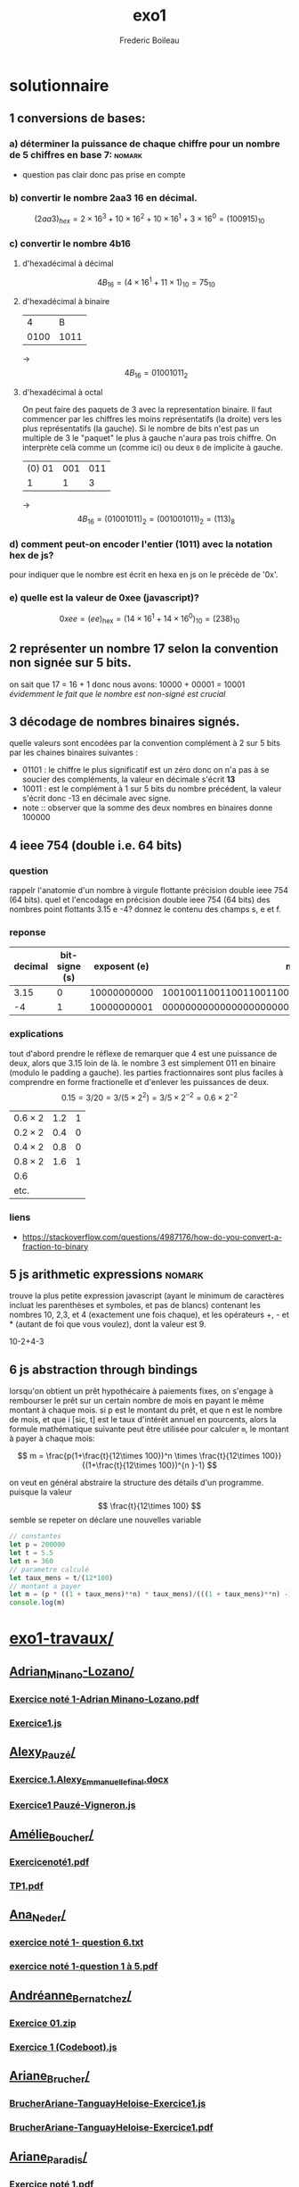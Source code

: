 #+TITLE: exo1
#+AUTHOR: Frederic Boileau
#+email:frederic.boileau@protonmail.com
#+html_head: <link rel="stylesheet" type="text/css" href="https://gongzhitaao.org/orgcss/org.css"/>
#+startup:  inlineimages lognoteclock-out hideblocks
#+todo: fixme(r) todo(t) inprog(p) wait(w) | done(d)
* solutionnaire
** 1 conversions de bases:
*** a) déterminer la puissance de chaque chiffre pour un nombre de 5 chiffres en base 7: :nomark:
- question pas clair donc pas prise en compte
*** b) convertir le nombre 2aa3 16 en décimal.

$$ (2aa3)_{hex} = 2 \times 16^3 + 10\times 16^2 + 10\times 16^1 + 3\times 16^0
 = (100915)_{10} $$

*** c) convertir le nombre 4b16

**** d'hexadécimal à décimal

$$ 4B_{16} = (4\times 16^1 + 11\times 1)_{10} = 75_{10} $$

**** d'hexadécimal à binaire

|    4 |    B |
| 0100 | 1011 |
-> $$ 4B_{16} = 01001011_{2} $$

**** d'hexadécimal à octal

On peut faire des paquets de 3 avec la representation binaire. Il faut commencer
par les chiffres les moins représentatifs (la droite) vers les plus
représentatifs (la gauche). Si le nombre de bits n'est pas un multiple de 3
le "paquet" le plus à gauche n'aura pas trois chiffre. On interprète celà
comme un (comme ici) ou deux =0= de implicite à gauche.

| (0) 01 | 001 | 011 |
|      1 |   1 |   3 |
-> $$4B_{16} = (01001011)_{2} = (0 01001011)_{2} = (113)_{8} $$


*** d) comment peut-on encoder l'entier (1011) avec la notation hex de js?
pour indiquer que le nombre est écrit en hexa en js on le précède de '0x'.
*** e) quelle est la valeur de 0xee (javascript)?

$$ 0xee = (ee)_{\mathrm{hex}} = (14\times 16^1 + 14\times 16^0)_{10} = (238)_{10} $$

** 2 représenter un nombre 17 selon la convention non signée sur 5 bits.
on sait que 17 = 16 + 1 donc nous avons: 10000 + 00001 = 10001
/évidemment le fait que le nombre est non-signé est crucial/

** 3 décodage de nombres binaires signés.
quelle valeurs sont encodées par la convention complément à 2 sur 5 bits par les chaines
binaires suivantes :
 - 01101 : le chiffre le plus significatif est un zéro donc on n'a pas à se
   soucier des compléments, la valeur en décimale s'écrit *13*
 - 10011 : est le complément à 1 sur 5 bits du nombre précédent,
   la  valeur s'écrit donc -13 en décimale avec signe.
 - note  :: observer que la somme des deux nombres en binaires donne 100000

** 4 ieee 754 (double i.e. 64 bits)
*** question
rappelr l'anatomie d'un nombre à virgule flottante précision double ieee 754 (64 bits).
quel et l'encodage en précision double ieee 754 (64 bits) des nombres point flottants
3.15 e -4? donnez le contenu des champs s, e et f.
*** reponse

#+name: conversion table
|---------+---------------+--------------+------------------------------------------------------|
| decimal | bit-signe (s) | exposent (e) |                                         mantisse (f) |
|---------+---------------+--------------+------------------------------------------------------|
|    3.15 |             0 |  10000000000 | 1001001100110011001100110011001100110011001100110011 |
|      -4 |             1 |  10000000001 | 0000000000000000000000000000000000000000000000000000 |

*** explications
tout d'abord prendre le réflexe de remarquer que 4 est une puissance de deux,
alors que 3.15 loin de là. le nombre 3 est simplement 011 en binaire
(modulo le padding a gauche). les parties fractionnaires sont plus faciles
à comprendre en forme fractionelle et d'enlever les puissances de deux.
$$ 0.15 = 3/20 = 3 /(5 \times 2^{2} ) = 3/5 \times 2^{-2} = 0.6 \times 2^{-2  }$$

#+name: converting fractional part to binary
| $0.6 \times 2$ | 1.2 | 1 |
| $0.2 \times 2$ | 0.4 | 0 |
| $0.4 \times 2$ | 0.8 | 0 |
| $0.8 \times 2$ | 1.6 | 1 |
| 0.6            |     |   |
| etc.           |     |   |
*** liens
- https://stackoverflow.com/questions/4987176/how-do-you-convert-a-fraction-to-binary

** 5 js arithmetic expressions                                      :nomark:
trouve la plus petite expression javascript (ayant le minimum de caractères
incluat les parenthèses et symboles, et pas de blancs) contenant les nombres
10, 2,3, et 4 (exactement une fois chaque), et les opérateurs +, - et * (autant
de foi que vous voulez), dont la valeur est 9.

#+begi_src js
10-2+4-3
#+end_rc

** 6 js abstraction through bindings
lorsqu'on obtient un prêt hypothécaire à paiements fixes, on s'engage à rembourser le prêt
sur un certain nombre de mois en payant le même montant à chaque mois. si p est le
montant du prêt, et que n est le nombre de mois, et que i [sic, t] est le taux d'intérêt
annuel en pourcents, alors la formule mathématique suivante peut être utilisée
pour calculer =m=, le montant à payer à chaque mois:

$$
m = \frac{p(1+\frac{t}{12\times 100})^n \times \frac{t}{12\times 100}}
{(1+\frac{t}{12\times 100})^{n }-1}
$$

on veut en général abstraire la structure des détails d'un programme. puisque
la valeur $$ \frac{t}{12\times 100} $$ semble se repeter on déclare une nouvelles variable

#+begin_src js
// constantes
let p = 200000
let t = 5.5
let n = 360
// parametre calculé
let taux_mens = t/(12*100)
// montant a payer
let m = (p * ((1 + taux_mens)**n) * taux_mens)/(((1 + taux_mens)**n) -1)
console.log(m)
#+end_src

#+results:
: 1135.578002694001


* [[/home/gaston/aux/ift1016b/exo1-travaux/][exo1-travaux/]]
** [[/home/gaston/aux/ift1016b/exo1-travaux/Adrian_Minano-Lozano/][Adrian_Minano-Lozano/]]
*** [[/home/gaston/aux/ift1016b/exo1-travaux/Adrian_Minano-Lozano/Exercice noté 1-Adrian Minano-Lozano.pdf][Exercice noté 1-Adrian Minano-Lozano.pdf]]
*** [[/home/gaston/aux/ift1016b/exo1-travaux/Adrian_Minano-Lozano/Exercice1.js][Exercice1.js]]
** [[/home/gaston/aux/ift1016b/exo1-travaux/Alexy_Pauzé/][Alexy_Pauzé/]]
*** [[/home/gaston/aux/ift1016b/exo1-travaux/Alexy_Pauzé/Exercice.1.Alexy_Emmanuelle_final.docx][Exercice.1.Alexy_Emmanuelle_final.docx]]
*** [[/home/gaston/aux/ift1016b/exo1-travaux/Alexy_Pauzé/Exercice1 Pauzé-Vigneron.js][Exercice1 Pauzé-Vigneron.js]]
** [[/home/gaston/aux/ift1016b/exo1-travaux/Amélie_Boucher/][Amélie_Boucher/]]
*** [[/home/gaston/aux/ift1016b/exo1-travaux/Amélie_Boucher/Exercicenoté1.pdf][Exercicenoté1.pdf]]
*** [[/home/gaston/aux/ift1016b/exo1-travaux/Amélie_Boucher/TP1.pdf][TP1.pdf]]
** [[/home/gaston/aux/ift1016b/exo1-travaux/Ana_Neder/][Ana_Neder/]]
*** [[/home/gaston/aux/ift1016b/exo1-travaux/Ana_Neder/exercice noté 1- question 6.txt][exercice noté 1- question 6.txt]]
*** [[/home/gaston/aux/ift1016b/exo1-travaux/Ana_Neder/exercice noté 1-question 1 à 5.pdf][exercice noté 1-question 1 à 5.pdf]]
** [[/home/gaston/aux/ift1016b/exo1-travaux/Andréanne_Bernatchez/][Andréanne_Bernatchez/]]
*** [[/home/gaston/aux/ift1016b/exo1-travaux/Andréanne_Bernatchez/Exercice 01.zip][Exercice 01.zip]]
*** [[/home/gaston/aux/ift1016b/exo1-travaux/Andréanne_Bernatchez/Exercice 1 (Codeboot).js][Exercice 1 (Codeboot).js]]
** [[/home/gaston/aux/ift1016b/exo1-travaux/Ariane_Brucher/][Ariane_Brucher/]]
*** [[/home/gaston/aux/ift1016b/exo1-travaux/Ariane_Brucher/BrucherAriane-TanguayHeloise-Exercice1.js][BrucherAriane-TanguayHeloise-Exercice1.js]]
*** [[/home/gaston/aux/ift1016b/exo1-travaux/Ariane_Brucher/BrucherAriane-TanguayHeloise-Exercice1.pdf][BrucherAriane-TanguayHeloise-Exercice1.pdf]]
** [[/home/gaston/aux/ift1016b/exo1-travaux/Ariane_Paradis/][Ariane_Paradis/]]
*** [[/home/gaston/aux/ift1016b/exo1-travaux/Ariane_Paradis/Exercice noté 1.pdf][Exercice noté 1.pdf]]
*** [[/home/gaston/aux/ift1016b/exo1-travaux/Ariane_Paradis/Paiements mensuels sur prêt][Paiements mensuels sur prêt]]
** [[/home/gaston/aux/ift1016b/exo1-travaux/Arielle_Desnoyers/][Arielle_Desnoyers/]]
*** [[/home/gaston/aux/ift1016b/exo1-travaux/Arielle_Desnoyers/Exercice 6][Exercice 6]]
*** [[/home/gaston/aux/ift1016b/exo1-travaux/Arielle_Desnoyers/PROG TP 1.pdf][PROG TP 1.pdf]]
** [[/home/gaston/aux/ift1016b/exo1-travaux/Bissan_Nassereddine/][Bissan_Nassereddine/]]
*** [[/home/gaston/aux/ift1016b/exo1-travaux/Bissan_Nassereddine/NassereddineBissan-Exercice01.pdf][NassereddineBissan-Exercice01.pdf]]
*** [[/home/gaston/aux/ift1016b/exo1-travaux/Bissan_Nassereddine/Programme 6.pdf][Programme 6.pdf]]
** [[/home/gaston/aux/ift1016b/exo1-travaux/Camille_Bouchard/][Camille_Bouchard/]]
*** [[/home/gaston/aux/ift1016b/exo1-travaux/Camille_Bouchard/Exercice 1.pdf][Exercice 1.pdf]]
*** [[/home/gaston/aux/ift1016b/exo1-travaux/Camille_Bouchard/untitled2.js][untitled2.js]]
** [[/home/gaston/aux/ift1016b/exo1-travaux/Camille_Deneault/][Camille_Deneault/]]
*** [[/home/gaston/aux/ift1016b/exo1-travaux/Camille_Deneault/Camille Deneault et Marc-Antoine Akzam-Ouellette_Exercice 1][Camille Deneault et Marc-Antoine Akzam-Ouellette_Exercice 1]]
** [[/home/gaston/aux/ift1016b/exo1-travaux/Camille_Sylvestre/][Camille_Sylvestre/]]
*** [[/home/gaston/aux/ift1016b/exo1-travaux/Camille_Sylvestre/dev 1 num 6 Camille Sylvestre (2).js][dev 1 num 6 Camille Sylvestre (2).js]]
*** [[/home/gaston/aux/ift1016b/exo1-travaux/Camille_Sylvestre/devoir1 num#-5 Camille Sylvestre.pdf][devoir1 num#-5 Camille Sylvestre.pdf]]
** [[/home/gaston/aux/ift1016b/exo1-travaux/Catherine_Daunais/][Catherine_Daunais/]]
*** [[/home/gaston/aux/ift1016b/exo1-travaux/Catherine_Daunais/Exercice noté 1_Code #6_Daunais_Tanguay.txt][Exercice noté 1_Code #6_Daunais_Tanguay.txt]]
*** [[/home/gaston/aux/ift1016b/exo1-travaux/Catherine_Daunais/Exercice noté 1_Daunais_Tanguay.pdf][Exercice noté 1_Daunais_Tanguay.pdf]]
** [[/home/gaston/aux/ift1016b/exo1-travaux/Charline_Delorme/][Charline_Delorme/]]
*** [[/home/gaston/aux/ift1016b/exo1-travaux/Charline_Delorme/PROG TP 1.pdf][PROG TP 1.pdf]]
*** [[/home/gaston/aux/ift1016b/exo1-travaux/Charline_Delorme/tp 1.js][tp 1.js]]
** [[/home/gaston/aux/ift1016b/exo1-travaux/Charlotte_Roy/][Charlotte_Roy/]]
*** [[/home/gaston/aux/ift1016b/exo1-travaux/Charlotte_Roy/Exercice note 1][Exercice note 1]]
*** [[/home/gaston/aux/ift1016b/exo1-travaux/Charlotte_Roy/Exercice1q6.js][Exercice1q6.js]]
** [[/home/gaston/aux/ift1016b/exo1-travaux/Cléo_St-Martin/][Cléo_St-Martin/]]
*** [[/home/gaston/aux/ift1016b/exo1-travaux/Cléo_St-Martin/Blouin_St-Martin_Exercice1.js][Blouin_St-Martin_Exercice1.js]]
*** [[/home/gaston/aux/ift1016b/exo1-travaux/Cléo_St-Martin/Blouin_St_Martin_Exercie-noté-1.pdf][Blouin_St_Martin_Exercie-noté-1.pdf]]
** [[/home/gaston/aux/ift1016b/exo1-travaux/Coralie_Bibeau/][Coralie_Bibeau/]]
*** [[/home/gaston/aux/ift1016b/exo1-travaux/Coralie_Bibeau/Exercice 1 Coralie et Ariane.js][Exercice 1 Coralie et Ariane.js]]
*** [[/home/gaston/aux/ift1016b/exo1-travaux/Coralie_Bibeau/Exercice 1 Coralie et Ariane.pdf][Exercice 1 Coralie et Ariane.pdf]]
** [[/home/gaston/aux/ift1016b/exo1-travaux/David_Richard/][David_Richard/]]
*** [[/home/gaston/aux/ift1016b/exo1-travaux/David_Richard/exercice 1 prog.pdf][exercice 1 prog.pdf]]
*** [[/home/gaston/aux/ift1016b/exo1-travaux/David_Richard/exercice 1.js][exercice 1.js]]
** [[/home/gaston/aux/ift1016b/exo1-travaux/Eliane_Beauvais/][Eliane_Beauvais/]]
*** [[/home/gaston/aux/ift1016b/exo1-travaux/Eliane_Beauvais/Exercice noté 01 - EB et MG.docx][Exercice noté 01 - EB et MG.docx]]
** [[/home/gaston/aux/ift1016b/exo1-travaux/Gabrielle_Wester/][Gabrielle_Wester/]]
*** [[/home/gaston/aux/ift1016b/exo1-travaux/Gabrielle_Wester/Exercice note 01.txt][Exercice note 01.txt]]
*** [[/home/gaston/aux/ift1016b/exo1-travaux/Gabrielle_Wester/IFT1016 Exercice noté 01 Alexandre Montreuil et Gabrielle Wester.pdf][IFT1016 Exercice noté 01 Alexandre Montreuil et Gabrielle Wester.pdf]]
** [[/home/gaston/aux/ift1016b/exo1-travaux/Ghita_Bardaoui/][Ghita_Bardaoui/]]
*** [[/home/gaston/aux/ift1016b/exo1-travaux/Ghita_Bardaoui/IFT1010 exercice noté- Ghita Bardaoui et Celia Khaldi.pdf][IFT1010 exercice noté- Ghita Bardaoui et Celia Khaldi.pdf]]
*** [[/home/gaston/aux/ift1016b/exo1-travaux/Ghita_Bardaoui/ex-note-num-6-Ghita Bardaoui et Celia Khaldi.js][ex-note-num-6-Ghita Bardaoui et Celia Khaldi.js]]
** [[/home/gaston/aux/ift1016b/exo1-travaux/Guillaume_Labonté-Pelletier/][Guillaume_Labonté-Pelletier/]]
*** [[/home/gaston/aux/ift1016b/exo1-travaux/Guillaume_Labonté-Pelletier/ExerciceNoté01_Question06.js][ExerciceNoté01_Question06.js]]
*** [[/home/gaston/aux/ift1016b/exo1-travaux/Guillaume_Labonté-Pelletier/GuillaumeLabonté-Pelletier_ExerciceNoté01.pdf][GuillaumeLabonté-Pelletier_ExerciceNoté01.pdf]]
** [[/home/gaston/aux/ift1016b/exo1-travaux/Hamza_Zarglayoun/][Hamza_Zarglayoun/]]
*** [[/home/gaston/aux/ift1016b/exo1-travaux/Hamza_Zarglayoun/exercice noté #1 (numéros 1 à 5).pdf][exercice noté #1 (numéros 1 à 5).pdf]]
*** [[/home/gaston/aux/ift1016b/exo1-travaux/Hamza_Zarglayoun/numéro 6.js][numéro 6.js]]
** [[/home/gaston/aux/ift1016b/exo1-travaux/Jade_Ricard/][Jade_Ricard/]]
*** [[/home/gaston/aux/ift1016b/exo1-travaux/Jade_Ricard/Exercice noté 1 Jade Ricard .pdf][Exercice noté 1 Jade Ricard .pdf]]
*** [[/home/gaston/aux/ift1016b/exo1-travaux/Jade_Ricard/Question 6][Question 6]]
** [[/home/gaston/aux/ift1016b/exo1-travaux/Janice_Bessard/][Janice_Bessard/]]
*** [[/home/gaston/aux/ift1016b/exo1-travaux/Janice_Bessard/ExerciceNoté01.js][ExerciceNoté01.js]]
*** [[/home/gaston/aux/ift1016b/exo1-travaux/Janice_Bessard/exerciceNoté1.pdf][exerciceNoté1.pdf]]
** [[/home/gaston/aux/ift1016b/exo1-travaux/Julie_Guertin/][Julie_Guertin/]]
*** [[/home/gaston/aux/ift1016b/exo1-travaux/Julie_Guertin/JGuertin_exercice1.pdf][JGuertin_exercice1.pdf]]
*** [[/home/gaston/aux/ift1016b/exo1-travaux/Julie_Guertin/julie-guertin-exercice1.js][julie-guertin-exercice1.js]]
** [[/home/gaston/aux/ift1016b/exo1-travaux/Justine_Larochelle-Guy/][Justine_Larochelle-Guy/]]
*** [[/home/gaston/aux/ift1016b/exo1-travaux/Justine_Larochelle-Guy/Exercice Noté 01 Justine L-G et Audrey-Anne Tpdf][Exercice Noté 01 Justine L-G et Audrey-Anne Tpdf]]
** TODO [[/home/gaston/aux/ift1016b/exo1-travaux/Kim_Goyette/][Kim_Goyette/]]
*** [[/home/gaston/aux/ift1016b/exo1-travaux/Kim_Goyette/exercice noté1(1)][exercice noté1(1)]]
*** [[/home/gaston/aux/ift1016b/exo1-travaux/Kim_Goyette/exercices1.pdf][exercices1.pdf]]
** TODO [[/home/gaston/aux/ift1016b/exo1-travaux/Laura_Pesenti/][Laura_Pesenti/]]
*** [[/home/gaston/aux/ift1016b/exo1-travaux/Laura_Pesenti/Exercice noté 1 - Laura Pesenti et Maude-Isabelle Ouellet/][Exercice noté 1 - Laura Pesenti et Maude-Isabelle Ouellet/]]
**** [[/home/gaston/aux/ift1016b/exo1-travaux/Laura_Pesenti/Exercice noté 1 - Laura Pesenti et Maude-Isabelle Ouellet/Exercie noté 1 - Laura Pesenti et Maude-Isabelle Ouellet.pdf][Exercie noté 1 - Laura Pesenti et Maude-Isabelle Ouellet.pdf]]
**** [[/home/gaston/aux/ift1016b/exo1-travaux/Laura_Pesenti/Exercice noté 1 - Laura Pesenti et Maude-Isabelle Ouellet/Question 6 - Exercice noté 1.js][Question 6 - Exercice noté 1.js]]
** TODO [[/home/gaston/aux/ift1016b/exo1-travaux/Laura_Trubiano/][Laura_Trubiano/]]
*** [[/home/gaston/aux/ift1016b/exo1-travaux/Laura_Trubiano/Excercice_1.zip][Excercice_1.zip]]
** TODO [[/home/gaston/aux/ift1016b/exo1-travaux/Léa_Blouin Gagnon/][Léa_Blouin Gagnon/]]
*** [[/home/gaston/aux/ift1016b/exo1-travaux/Léa_Blouin Gagnon/#6][#6]]
*** [[/home/gaston/aux/ift1016b/exo1-travaux/Léa_Blouin Gagnon/Archive.zip][Archive.zip]]
** TODO [[/home/gaston/aux/ift1016b/exo1-travaux/Léa_Tremblay/][Léa_Tremblay/]]
*** [[/home/gaston/aux/ift1016b/exo1-travaux/Léa_Tremblay/Exercice 1 noté.pdf][Exercice 1 noté.pdf]]
*** [[/home/gaston/aux/ift1016b/exo1-travaux/Léa_Tremblay/IMG_2818-converti.pdf][IMG_2818-converti.pdf]]
** [[/home/gaston/aux/ift1016b/exo1-travaux/Marc-Antoine_Akzam-Ouellette/][Marc-Antoine_Akzam-Ouellette/]]
*** [[/home/gaston/aux/ift1016b/exo1-travaux/Marc-Antoine_Akzam-Ouellette/excercice noté 1.docx][excercice noté 1.docx]]
** [[/home/gaston/aux/ift1016b/exo1-travaux/Marguerite_Nolin/][Marguerite_Nolin/]]
*** [[/home/gaston/aux/ift1016b/exo1-travaux/Marguerite_Nolin/Marguerite Nolin- Exercice noté 01- Prog.zip][Marguerite Nolin- Exercice noté 01- Prog.zip]]
** [[/home/gaston/aux/ift1016b/exo1-travaux/Marianne_Lemieux/][Marianne_Lemieux/]]
*** [[/home/gaston/aux/ift1016b/exo1-travaux/Marianne_Lemieux/M. Lemieux_M. Tak (1).js][M. Lemieux_M. Tak (1).js]]
*** [[/home/gaston/aux/ift1016b/exo1-travaux/Marianne_Lemieux/M.Lemieux_M.Tak_Exercice_noté_1.docx][M.Lemieux_M.Tak_Exercice_noté_1.docx]]
** [[/home/gaston/aux/ift1016b/exo1-travaux/Marie-Noëlle_Lortie/][Marie-Noëlle_Lortie/]]
*** [[/home/gaston/aux/ift1016b/exo1-travaux/Marie-Noëlle_Lortie/ExNoté 01 en pdf.pdf][ExNoté 01 en pdf.pdf]]
*** [[/home/gaston/aux/ift1016b/exo1-travaux/Marie-Noëlle_Lortie/exnote01.js][exnote01.js]]
** [[/home/gaston/aux/ift1016b/exo1-travaux/Mary-Maxime_Leclair/][Mary-Maxime_Leclair/]]
*** [[/home/gaston/aux/ift1016b/exo1-travaux/Mary-Maxime_Leclair/Exercice6.vf.js][Exercice6.vf.js]]
*** [[/home/gaston/aux/ift1016b/exo1-travaux/Mary-Maxime_Leclair/Travail prog 1.pdf][Travail prog 1.pdf]]
** [[/home/gaston/aux/ift1016b/exo1-travaux/Noémie_Olmand/][Noémie_Olmand/]]
*** [[/home/gaston/aux/ift1016b/exo1-travaux/Noémie_Olmand/Exercice #1 Q (1).6][Exercice #1 Q (1).6]]
*** [[/home/gaston/aux/ift1016b/exo1-travaux/Noémie_Olmand/Exercices-noté 1.pdf][Exercices-noté 1.pdf]]
** [[/home/gaston/aux/ift1016b/exo1-travaux/Paulina_Jaramillo Salazar/][Paulina_Jaramillo Salazar/]]
*** [[/home/gaston/aux/ift1016b/exo1-travaux/Paulina_Jaramillo Salazar/IMG_20190924_150953-converted.pdf][IMG_20190924_150953-converted.pdf]]
*** [[/home/gaston/aux/ift1016b/exo1-travaux/Paulina_Jaramillo Salazar/paulina.jaramillo.Q#6.exercice1.pdf][paulina.jaramillo.Q#6.exercice1.pdf]]
** [[/home/gaston/aux/ift1016b/exo1-travaux/Roua_Nour Briedj/][Roua_Nour Briedj/]]
*** [[/home/gaston/aux/ift1016b/exo1-travaux/Roua_Nour Briedj/remise exercice 1 /][remise exercice 1 /]]
**** [[/home/gaston/aux/ift1016b/exo1-travaux/Roua_Nour Briedj/remise exercice 1 /exercice-noté-1-programme.pdf][exercice-noté-1-programme.pdf]]
**** [[/home/gaston/aux/ift1016b/exo1-travaux/Roua_Nour Briedj/remise exercice 1 /exercice-noté-1.pdf][exercice-noté-1.pdf]]
** [[/home/gaston/aux/ift1016b/exo1-travaux/Sandrine_Rochon/][Sandrine_Rochon/]]
*** [[/home/gaston/aux/ift1016b/exo1-travaux/Sandrine_Rochon/Exercice noté 1 #1-5.pdf][Exercice noté 1 #1-5.pdf]]
*** [[/home/gaston/aux/ift1016b/exo1-travaux/Sandrine_Rochon/Exercice noté 1 #6.js][Exercice noté 1 #6.js]]
** [[/home/gaston/aux/ift1016b/exo1-travaux/Sophie_Detroio/][Sophie_Detroio/]]
*** [[/home/gaston/aux/ift1016b/exo1-travaux/Sophie_Detroio/Sophie.Detroio.IFT1016B.Exercice#1.zip][Sophie.Detroio.IFT1016B.Exercice#1.zip]]
** [[/home/gaston/aux/ift1016b/exo1-travaux/Valérie_Panaite/][Valérie_Panaite/]]
*** [[/home/gaston/aux/ift1016b/exo1-travaux/Valérie_Panaite/exercice noté 1-numéro 6.txt][exercice noté 1-numéro 6.txt]]
*** [[/home/gaston/aux/ift1016b/exo1-travaux/Valérie_Panaite/exercice noté-#1-5.pdf][exercice noté-#1-5.pdf]]
** [[/home/gaston/aux/ift1016b/exo1-travaux/Xavier_Michaud/][Xavier_Michaud/]]
*** [[/home/gaston/aux/ift1016b/exo1-travaux/Xavier_Michaud/Question 1 à 5.pdf][Question 1 à 5.pdf]]
*** [[/home/gaston/aux/ift1016b/exo1-travaux/Xavier_Michaud/Question 6.js][Question 6.js]]
** [[/home/gaston/aux/ift1016b/exo1-travaux/Élodie_Petit/][Élodie_Petit/]]
*** [[/home/gaston/aux/ift1016b/exo1-travaux/Élodie_Petit/Exercice noté 1 CodeBoot.pdf][Exercice noté 1 CodeBoot.pdf]]
*** [[/home/gaston/aux/ift1016b/exo1-travaux/Élodie_Petit/Exercice noté 1.pdf][Exercice noté 1.pdf]]


* correction

** fixme chirele abenaim
*** [[/home/sole/udem/aux/aux-if1016/travaux/Chirèle Abenhaim_13929948/Exercices 1-5.docx][Exercices 1-5.docx]]
*** [[/home/sole/udem/aux/aux-if1016/travaux/Chirèle Abenhaim_13929948/Programme de lexercice 6][Programme de lexercice 6]]
** fixme camille deaneault & marc-antoine akzam-ouellette
*** [[/home/sole/udem/aux/aux-if1016/travaux/Camille Deneault_13929936/Camille Deneault et Marc-Antoine Akzam-Ouellette_Exercice 1][Camille Deneault et Marc-Antoine Akzam-Ouellette_Exercice 1]]


** done Marguerite_Nolin                                                :ok:
*** [[/home/gaston/aux/ift1016b/exo1-travaux/Marguerite_Nolin/Marguerite Nolin- Exercice noté 01- Prog.zip][Marguerite Nolin- Exercice noté 01- Prog.zip]]
** done never tourigny Élodie_Petit                                     :ok:
*** [[/home/gaston/aux/ift1016b/exo1-travaux/Élodie_Petit/Exercice noté 1 CodeBoot.pdf][Exercice noté 1 CodeBoot.pdf]]

** done megan giguere bliane beauvais                                   :ok:
*** [[/home/sole/udem/aux/aux-if1016/travaux/Eliane Beauvais_13929937/Exercice noté 01 - EB et MG.docx][Exercice noté 01 - EB et MG.docx]]
** done camille deneault & Marc-Antoine_Akzam-Ouellette                 :ok:
*** [[/home/gaston/aux/ift1016b/exo1-travaux/Marc-Antoine_Akzam-Ouellette/excercice noté 1.docx][excercice noté 1.docx]]
** done yuri anne prevost & Laura_Trubiano                              :ok:
*** [[/home/gaston/aux/ift1016b/exo1-travaux/Laura_Trubiano/Excercice_1.zip][Excercice_1.zip]]
** done genevieve martin & Léa_Blouin Gagnon                            :ok:
mais common
*** [[/home/gaston/aux/ift1016b/exo1-travaux/Léa_Blouin Gagnon/#6][#6]]
*** [[/home/gaston/aux/ift1016b/exo1-travaux/Léa_Blouin Gagnon/Archive.zip][Archive.zip]]
** done [[/home/gaston/aux/ift1016b/exo1-travaux/Sophie_Detroio/][Sophie_Detroio/]]                                                 :ok:
file:~/aux/ift1016b/exo1-travaux/Sophie_Detroio/sophiedetroioexo1.pdf
*** [[/home/gaston/aux/ift1016b/exo1-travaux/Sophie_Detroio/Sophie.Detroio.IFT1016B.Exercice#1.zip][Sophie.Detroio.IFT1016B.Exercice#1.zip]]
** done laurence boi? & marie-noëlle lortie                             :ok:
mais comon
*** [[/home/gaston/aux/ift1016b/exo1-travaux/Marie-Noëlle_Lortie/ExNoté 01 en pdf.pdf][ExNoté 01 en pdf.pdf]]
*** [[/home/gaston/aux/ift1016b/exo1-travaux/Marie-Noëlle_Lortie/exnote01.js][exnote01.js]]
** done laurie charet & mary-maxime leclair                             :ok:
*** [[/home/gaston/aux/ift1016b/exo1-travaux/Mary-Maxime_Leclair/Exercice6.vf.js][Exercice6.vf.js]]
*** [[/home/gaston/aux/ift1016b/exo1-travaux/Mary-Maxime_Leclair/Travail prog 1.pdf][Travail prog 1.pdf]]
** done noemie nolmand                                                  :ok:
*** [[/home/gaston/aux/ift1016b/exo1-travaux/Noémie_Olmand/Exercice #1 Q (1).6][Exercice #1 Q (1).6]]
*** [[/home/gaston/aux/ift1016b/exo1-travaux/Noémie_Olmand/Exercices-noté 1.pdf][Exercices-noté 1.pdf]]
** done paulina jaramillo                                               :ok:
*** [[/home/gaston/aux/ift1016b/exo1-travaux/Paulina_Jaramillo Salazar/IMG_20190924_150953-converted.pdf][IMG_20190924_150953-converted.pdf]]
*** [[/home/gaston/aux/ift1016b/exo1-travaux/Paulina_Jaramillo Salazar/paulina.jaramillo.Q#6.exercice1.pdf][paulina.jaramillo.Q#6.exercice1.pdf]]
** done justine larochelle-guy & audrey-anne turcotte                   :ok:
CLOSED: [2019-10-23 Wed 05:48]
*** [[/home/sole/udem/aux/aux-if1016/travaux/Justine Larochelle-Guy_13929914/Exercice Noté 01 Justine L-G et Audrey-Anne Tpdf][Exercice Noté 01 Justine L-G et Audrey-Anne Tpdf]]
** done xavier michaud                                                  :ok:
*** [[/home/gaston/aux/ift1016b/exo1-travaux/Xavier_Michaud/Question 1 à 5.pdf][Question 1 à 5.pdf]]
*** [[/home/gaston/aux/ift1016b/exo1-travaux/Xavier_Michaud/Question 6.js][Question 6.js]]

** done lea tremblay                                                    :ok:
*** [[/home/gaston/aux/ift1016b/exo1-travaux/Léa_Tremblay/Exercice 1 noté.pdf][Exercice 1 noté.pdf]]
*** [[/home/gaston/aux/ift1016b/exo1-travaux/Léa_Tremblay/IMG_2818-converti.pdf][IMG_2818-converti.pdf]]

** done jade ricard
CLOSED: [2019-10-23 Wed 05:43]
*** [[/home/sole/udem/aux/aux-if1016/travaux/Jade Ricard_13929957/Exercice noté 1 Jade Ricard .pdf][Exercice noté 1 Jade Ricard .pdf]]
*** [[/home/sole/udem/aux/aux-if1016/travaux/Jade Ricard_13929957/Question 6][Question 6]]
** done hamza zarglayoun & sylvie tran                                  :ok:
CLOSED: [2019-10-23 Wed 05:42]
*** [[/home/sole/udem/aux/aux-if1016/travaux/Hamza Zarglayoun_13929926/exercice noté #1 (numéros 1 à 5).pdf][exercice noté #1 (numéros 1 à 5).pdf]]
*** [[/home/sole/udem/aux/aux-if1016/travaux/Hamza Zarglayoun_13929926/numéro 6.js][numéro 6.js]]
** done julie guertin                                                   :ok:
CLOSED: [2019-10-23 Wed 05:45]
*** [[/home/sole/udem/aux/aux-if1016/travaux/Julie Guertin_13929940/JGuertin_exercice1.pdf][JGuertin_exercice1.pdf]]
*** [[/home/sole/udem/aux/aux-if1016/travaux/Julie Guertin_13929940/julie-guertin-exercice1.js][julie-guertin-exercice1.js]]
** done guillaume labonte-pelletier                                     :ok:
CLOSED: [2019-10-23 Wed 05:41]
*** [[/home/sole/udem/aux/aux-if1016/travaux/Guillaume Labonté-Pelletier_13929959/ExerciceNoté01_Question06.js][ExerciceNoté01_Question06.js]]
*** [[/home/sole/udem/aux/aux-if1016/travaux/Guillaume Labonté-Pelletier_13929959/GuillaumeLabonté-Pelletier_ExerciceNoté01.pdf][GuillaumeLabonté-Pelletier_ExerciceNoté01.pdf]]
** done ghita bardaoui & celia khaldi                                   :ok:
CLOSED: [2019-10-23 Wed 05:40]
*** [[/home/sole/udem/aux/aux-if1016/travaux/Ghita Bardaoui_13929960/IFT1010 exercice noté- Ghita Bardaoui et Celia Khaldi.pdf][IFT1010 exercice noté- Ghita Bardaoui et Celia Khaldi.pdf]]
*** [[/home/sole/udem/aux/aux-if1016/travaux/Ghita Bardaoui_13929960/ex-note-num-6-Ghita Bardaoui et Celia Khaldi.js][ex-note-num-6-Ghita Bardaoui et Celia Khaldi.js]]
** done gabrielle wester & alexandre montreuil                          :ok:
CLOSED: [2019-10-23 Wed 05:35]
*** [[/home/sole/udem/aux/aux-if1016/travaux/Gabrielle Wester_13929910/Exercice note 01.txt][Exercice note 01.txt]]
*** [[/home/sole/udem/aux/aux-if1016/travaux/Gabrielle Wester_13929910/IFT1016 Exercice noté 01 Alexandre Montreuil et Gabrielle Wester.pdf][IFT1016 Exercice noté 01 Alexandre Montreuil et Gabrielle Wester.pdf]]
** done david richard & jonathan dion                                   :ok:
CLOSED: [2019-10-23 Wed 05:32]
*** [[/home/sole/udem/aux/aux-if1016/travaux/David Richard_13929908/exercice 1 prog.pdf][exercice 1 prog.pdf]]
*** [[/home/sole/udem/aux/aux-if1016/travaux/David Richard_13929908/exercice 1.js][exercice 1.js]]
** done cleo st-martin & marie-jeanne blouin                            :ok:
CLOSED: [2019-10-23 Wed 05:28]
*** [[/home/sole/udem/aux/aux-if1016/travaux/Cléo St-Martin_13929950/Blouin_St-Martin_Exercice1.js][Blouin_St-Martin_Exercice1.js]]
*** [[/home/sole/udem/aux/aux-if1016/travaux/Cléo St-Martin_13929950/Blouin_St_Martin_Exercie-noté-1.pdf][Blouin_St_Martin_Exercie-noté-1.pdf]]
** done charlotte roy & maude turgeon-ares                              :ok:
CLOSED: [2019-10-23 Wed 05:27]
*** [[/home/sole/udem/aux/aux-if1016/travaux/Charlotte Roy_13929903/Exercice note 1][Exercice note 1]]
*** [[/home/sole/udem/aux/aux-if1016/travaux/Charlotte Roy_13929903/Exercice1q6.js][Exercice1q6.js]]
** done charline desromes & arielles desnoyers                          :ok:
CLOSED: [2019-10-23 Wed 05:26]
*** [[/home/sole/udem/aux/aux-if1016/travaux/Charline Delorme_13929929/PROG TP 1.pdf][PROG TP 1.pdf]]
*** [[/home/sole/udem/aux/aux-if1016/travaux/Charline Delorme_13929929/tp 1.js][tp 1.js]]
** done camille bouchard                                                :ok:
CLOSED: [2019-10-23 Wed 05:11]
*** [[/home/sole/udem/aux/aux-if1016/travaux/Camille Bouchard_13929923/Exercice 1.pdf][Exercice 1.pdf]]
*** [[/home/sole/udem/aux/aux-if1016/travaux/Camille Bouchard_13929923/untitled2.js][untitled2.js]]
** done amanda tanguay & catherine daunais                              :ok:
CLOSED: [2019-10-23 Wed 05:25]
*** [[/home/sole/udem/aux/aux-if1016/travaux/Catherine Daunais_13929955/Exercice noté 1_Code #6_Daunais_Tanguay.txt][Exercice noté 1_Code #6_Daunais_Tanguay.txt]]
*** [[/home/sole/udem/aux/aux-if1016/travaux/Catherine Daunais_13929955/Exercice noté 1_Daunais_Tanguay.pdf][Exercice noté 1_Daunais_Tanguay.pdf]]
** done nassereddine bissan
CLOSED: [2019-10-22 Tue 21:53]
*** fichiers
**** [[/home/sole/udem/aux/aux-if1016/travaux/Bissan Nassereddine_13929920/NassereddineBissan-Exercice01.pdf][NassereddineBissan-Exercice01.pdf]]
**** [[/home/sole/udem/aux/aux-if1016/travaux/Bissan Nassereddine_13929920/Programme 6.pdf][Programme 6.pdf]]

** done ariane paradis
CLOSED: [2019-10-22 Tue 21:46]

*** fichiers
**** [[/home/sole/udem/aux/aux-if1016/travaux/Ariane Paradis_13929946/Exercice noté 1.pdf][Exercice noté 1.pdf]]
**** [[/home/sole/udem/aux/aux-if1016/travaux/Ariane Paradis_13929946/Paiements mensuels sur prêt][Paiements mensuels sur prêt]]
** done adrian minano-lozano
CLOSED: [2019-10-22 Tue 21:30]
*** resume
#+name: tp1:adrian_minano_lozano_13929938
| 1a | 1b | 1c | 1d | 1e | 2 | 3 | 4 | 5 | 6 | total |
|----+----+----+----+----+---+---+---+---+---+-------|
|  0 |  0 |  0 |  0 |  0 | 0 | 0 | 0 | 0 | 0 |     0 |

*** commentaires
- met des parenthèses autour des nombres avant de specifier la base stp, j'ai
  du plisser les yeux pour comprendre :
  [[file:./images/screenshot-01.png]]
*** code
#+begin_src js
var p=200000;
var t=5.5;
var n=360;
var a=t/(12*100);
var b=1+a;
var c=math.pow(b,n);
var m=(p*c*a)/(c-1);
print (m);
#+end_src

sans soucis mais pour les programmes plus long stp essaie de mettre des noms de
variables plus descriptifs quand tu vas en avoir plus :) (pour 5 lignes des
lettres au hasard ca va, )
*** fichiers
- [[/home/sole/udem/aux/aux-if1016/travaux/adrian\ minano-lozano_13929938/exercice\ noté 1-adrian\ minano-lozano.pdf][exercice noté 1-adrian minano-lozano.pdf]]
- [[/home/sole/udem/aux/aux-if1016/travaux/adrian minano-lozano_13929938/exercice1.js][exercice1.js]]
** done ariane brucher & heloise tanguay
CLOSED: [2019-10-22 Tue 21:44]
*** resume
#+name: tp1:
| 1a | 1b | 1c | 1d | 1e | 2 | 3 | 4 | 5 | 6 | total |
|----+----+----+----+----+---+---+---+---+---+-------|
|  0 |  0 |  0 |  0 |  0 | 0 | 0 | 0 | 0 | 0 |     0 |

*** fichiers
**** [[/home/sole/udem/aux/aux-if1016/travaux/Ariane Brucher_13929972/BrucherAriane-TanguayHeloise-Exercice1.js][BrucherAriane-TanguayHeloise-Exercice1.js]]
**** [[/home/sole/udem/aux/aux-if1016/travaux/Ariane Brucher_13929972/BrucherAriane-TanguayHeloise-Exercice1.pdf][BrucherAriane-TanguayHeloise-Exercice1.pdf]]

** done alexy pauzé & emmanuelle vigneron
CLOSED: [2019-10-22 Tue 21:30]
*** resume
#+name: tp1:
| 1a | 1b | 1c | 1d | 1e | 2 | 3 | 4 | 5 | 6 | total |
|----+----+----+----+----+---+---+---+---+---+-------|
|  0 |  0 |  0 |  0 |  0 | 0 | 0 | 0 | 0 | 0 |     0 |

*** commentaires
Excellent travail mais en pdf svp la prochaine fois :)
*** code
#+begin_src js
//Alexy Pauzé et Emmanuelle Vigneron
//Calcul du taux d'intérêt

var p = 200000;
var n = 360;
var i = 5.5;
var r= 1/(12*100);
var c = Math.pow((1+r),n);
var m = (p*c*r)/(c-1);
print (m);
#+end_src
*** fichiers
**** [[file:~/udem/aux/aux-if1016/travaux/Alexy Pauzé_13929961/Exercice.1.Alexy_Emmanuelle_final.pdf][exo1_alexyPauze&EmmanuelleVigneron]]
**** [[/home/sole/udem/aux/aux-if1016/travaux/Alexy Pauzé_13929961/Exercice1 Pauzé-Vigneron.js][Exercice1 Pauzé-Vigneron.js]]
** done ana nader & clara eloy
CLOSED: [2019-10-22 Tue 21:30]
*** resume
#+name: tp1:adrian_minano_lozano_13929938
| 1a |   1b | 1c | 1d | 1e | 2 | 3 | 4 | 5 | 6 | total |
|----+------+----+----+----+---+---+---+---+---+-------|
|  0 | -0.5 |  0 |  0 |  0 | 0 | 0 | 0 | 0 | 0 |     0 |

*** fichiers
**** [[/home/sole/udem/aux/aux-if1016/travaux/Ana Neder_13929947/exercice noté 1- question 6.txt][exercice noté 1- question 6.txt]]
**** [[/home/sole/udem/aux/aux-if1016/travaux/Ana Neder_13929947/exercice noté 1-question 1 à 5.pdf][exercice noté 1-question 1 à 5.pdf]]
** done arielle desnoyers & charline delorme
CLOSED: [2019-10-22 Tue 21:50]
*** resume
#+name: tp1:
| 1a | 1b | 1c | 1d | 1e | 2 | 3 | 4 | 5 | 6 | total |
|----+----+----+----+----+---+---+---+---+---+-------|
|  0 |  0 |  0 |  0 |  0 | 0 | 0 | 0 | 0 | 0 |     0 |
*** fichiers
**** [[/home/sole/udem/aux/aux-if1016/travaux/Arielle Desnoyers_13929964/Exercice 6][Exercice 6]]
**** [[/home/sole/udem/aux/aux-if1016/travaux/Arielle Desnoyers_13929964/PROG TP 1.pdf][PROG TP 1.pdf]]



** done nawal imad & roua nour briedj                              :notperf:
3 : -0.5
*** [[/home/gaston/aux/ift1016b/exo1-travaux/Roua_Nour Briedj/remise exercice 1 /][remise exercice 1 /]]
**** [[/home/gaston/aux/ift1016b/exo1-travaux/Roua_Nour Briedj/remise exercice 1 /exercice-noté-1-programme.pdf][exercice-noté-1-programme.pdf]]
**** [[/home/gaston/aux/ift1016b/exo1-travaux/Roua_Nour Briedj/remise exercice 1 /exercice-noté-1.pdf][exercice-noté-1.pdf]]
** done laura pesenti & maude-isabelle ouellet                     :notperf:
fail: 3 et 4 : -1
*** [[/home/gaston/aux/ift1016b/exo1-travaux/Laura_Pesenti/Exercice noté 1 - Laura Pesenti et Maude-Isabelle Ouellet/][Exercice noté 1 - Laura Pesenti et Maude-Isabelle Ouellet/]]    :notperf:
**** [[/home/gaston/aux/ift1016b/exo1-travaux/Laura_Pesenti/Exercice noté 1 - Laura Pesenti et Maude-Isabelle Ouellet/Exercie noté 1 - Laura Pesenti et Maude-Isabelle Ouellet.pdf][Exercie noté 1 - Laura Pesenti et Maude-Isabelle Ouellet.pdf]]
**** [[/home/gaston/aux/ift1016b/exo1-travaux/Laura_Pesenti/Exercice noté 1 - Laura Pesenti et Maude-Isabelle Ouellet/Question 6 - Exercice noté 1.js][Question 6 - Exercice noté 1.js]]
** done melanie tack Marianne_Lemieux                              :notperf:
-0.5 3
*** [[/home/gaston/aux/ift1016b/exo1-travaux/Marianne_Lemieux/M. Lemieux_M. Tak (1).js][M. Lemieux_M. Tak (1).js]]
*** [[/home/gaston/aux/ift1016b/exo1-travaux/Marianne_Lemieux/M.Lemieux_M.Tak_Exercice_noté_1.docx][M.Lemieux_M.Tak_Exercice_noté_1.docx]]
** done sandrine rochon & sarah dery                               :notperf:
3:-0.5
*** [[/home/gaston/aux/ift1016b/exo1-travaux/Sandrine_Rochon/Exercice noté 1 #1-5.pdf][Exercice noté 1 #1-5.pdf]]
*** [[/home/gaston/aux/ift1016b/exo1-travaux/Sandrine_Rochon/Exercice noté 1 #6.js][Exercice noté 1 #6.js]]
** done valerie panaite                                            :notperf:
-0.5 3
*** [[/home/gaston/aux/ift1016b/exo1-travaux/Valérie_Panaite/exercice noté 1-numéro 6.txt][exercice noté 1-numéro 6.txt]]
*** [[/home/gaston/aux/ift1016b/exo1-travaux/Valérie_Panaite/exercice noté-#1-5.pdf][exercice noté-#1-5.pdf]]

** done [[/home/gaston/aux/ift1016b/exo1-travaux/Kim_Goyette/][Kim_Goyette/]]                                               :notperf:
fail 3(un tout petit peu) et 4 : -0.5
*** [[/home/gaston/aux/ift1016b/exo1-travaux/Kim_Goyette/exercice noté1(1)][exercice noté1(1)]]
*** [[/home/gaston/aux/ift1016b/exo1-travaux/Kim_Goyette/exercices1.pdf][exercices1.pdf]]
** done janice bessard & marie-helene st-jean                      :notperf:
CLOSED: [2019-10-23 Wed 05:44]
-0.5 pour le 3
*** [[/home/sole/udem/aux/aux-if1016/travaux/Janice Bessard_13929956/ExerciceNoté01.js][ExerciceNoté01.js]]
*** [[/home/sole/udem/aux/aux-if1016/travaux/Janice Bessard_13929956/exerciceNoté1.pdf][exerciceNoté1.pdf]]
** done andreanne bernatchez                                       :notperf:
CLOSED: [2019-10-22 Tue 21:42]
*** resume
#+name: tp1:
| 1a | 1b | 1c | 1d | 1e | 2 |    3 | 4 | 5 | 6 | total |
|----+----+----+----+----+---+------+---+---+---+-------|
|  0 |  0 |  0 |  0 |  0 | 0 | -0.5 | 0 | 0 | 0 |  -0.5 |

*** fichiers
**** [[/home/sole/udem/aux/aux-if1016/travaux/Andréanne Bernatchez_13929906/andreannedeflated/exo1.pdf][Exercice 01]]
**** [[/home/sole/udem/aux/aux-if1016/travaux/Andréanne Bernatchez_13929906/Exercice 1 (Codeboot).js][Exercice 1 (Codeboot).js]]
** done camille sylvestre                                          :notperf:
CLOSED: [2019-10-23 Wed 05:15]

*** resume
| 1a | 1b | 1c | 1d | 1e | 2 |    3 | 4 |    5 | 6 | total |
|----+----+----+----+----+---+------+---+------+---+-------|
|  0 |  0 |  0 |  0 |  0 | 0 | -0.5 | 0 | -0.5 | 0 |     0 |

*** [[/home/sole/udem/aux/aux-if1016/travaux/Camille Sylvestre_13929927/dev 1 num 6 Camille Sylvestre (2).js][dev 1 num 6 Camille Sylvestre (2).js]]
*** [[/home/sole/udem/aux/aux-if1016/travaux/Camille Sylvestre_13929927/devoir1 num#-5 Camille Sylvestre.pdf][devoir1 num#-5 Camille Sylvestre.pdf]]
** done amélie boucher & vanessa Potvin Bujold                     :notperf:
CLOSED: [2019-10-22 Tue 21:30]
*** resume
#+name: tp1:
| 1a | 1b |   1c | 1d | 1e | 2 | 3 | 4 | 5 | 6 | total |
|----+----+------+----+----+---+---+---+---+---+-------|
|  0 |  0 | -0.5 |  0 |  0 | 0 | 0 | 0 | 0 | 0 |   -.5 |

*** fichiers
**** [[/home/sole/udem/aux/aux-if1016/travaux/Amélie Boucher_13929924/TP1.pdf][TP1.pdf]]
**** code [[/home/sole/udem/aux/aux-if1016/travaux/Amélie Boucher_13929924/Exercicenoté1.pdf][Exercicenoté1.pdf]]
** done coralie bibeau & ariane garneau                            :notperf:
CLOSED: [2019-10-23 Wed 05:30]
|    3 |
| -0.5 |

*** [[/home/sole/udem/aux/aux-if1016/travaux/Coralie Bibeau_13929918/Exercice 1 Coralie et Ariane.js][Exercice 1 Coralie et Ariane.js]]
*** [[/home/sole/udem/aux/aux-if1016/travaux/Coralie Bibeau_13929918/Exercice 1 Coralie et Ariane.pdf][Exercice 1 Coralie et Ariane.pdf]]


* old
** logistique et barème

je compte 10 questions avec poids égal, c-a-d les questions 2 à 6
et les 5 sous questions de la première.

** todo fichiers
*** todo [[/home/sole/udem/aux/aux-if1016/travaux/Marc-Antoine Akzam-Ouellette_13929966/][Marc-Antoine Akzam-Ouellette_13929966/]]
**** [[/home/sole/udem/aux/aux-if1016/travaux/Marc-Antoine Akzam-Ouellette_13929966/excercice noté 1.docx][excercice noté 1.docx]]
*** todo [[/home/sole/udem/aux/aux-if1016/travaux/Marguerite Nolin_13929904/][Marguerite Nolin_13929904/]]
**** [[/home/sole/udem/aux/aux-if1016/travaux/Marguerite Nolin_13929904/Marguerite Nolin- Exercice noté 01- Prog.zip][Marguerite Nolin- Exercice noté 01- Prog.zip]]
*** todo [[/home/sole/udem/aux/aux-if1016/travaux/Marianne Lemieux_13929930/][Marianne Lemieux_13929930/]]
**** [[/home/sole/udem/aux/aux-if1016/travaux/Marianne Lemieux_13929930/M. Lemieux_M. Tak (1).js][M. Lemieux_M. Tak (1).js]]
**** [[/home/sole/udem/aux/aux-if1016/travaux/Marianne Lemieux_13929930/M.Lemieux_M.Tak_Exercice_noté_1.docx][M.Lemieux_M.Tak_Exercice_noté_1.docx]]
*** todo [[/home/sole/udem/aux/aux-if1016/travaux/Marie-Noëlle Lortie_13929928/][Marie-Noëlle Lortie_13929928/]]
**** [[/home/sole/udem/aux/aux-if1016/travaux/Marie-Noëlle Lortie_13929928/ExNoté 01 en pdf.pdf][ExNoté 01 en pdf.pdf]]
**** [[/home/sole/udem/aux/aux-if1016/travaux/Marie-Noëlle Lortie_13929928/exnote01.js][exnote01.js]]
*** todo [[/home/sole/udem/aux/aux-if1016/travaux/Mary-Maxime Leclair_13929973/][Mary-Maxime Leclair_13929973/]]
**** [[/home/sole/udem/aux/aux-if1016/travaux/Mary-Maxime Leclair_13929973/Exercice6.vf.js][Exercice6.vf.js]]
**** [[/home/sole/udem/aux/aux-if1016/travaux/Mary-Maxime Leclair_13929973/Travail prog 1.pdf][Travail prog 1.pdf]]
*** todo [[/home/sole/udem/aux/aux-if1016/travaux/Noémie Olmand_13929945/][Noémie Olmand_13929945/]]
**** [[/home/sole/udem/aux/aux-if1016/travaux/Noémie Olmand_13929945/Exercice #1 Q (1).6][Exercice #1 Q (1).6]]
**** [[/home/sole/udem/aux/aux-if1016/travaux/Noémie Olmand_13929945/Exercices-noté 1.pdf][Exercices-noté 1.pdf]]
*** todo [[/home/sole/udem/aux/aux-if1016/travaux/Paulina Jaramillo Salazar_13929969/][Paulina Jaramillo Salazar_13929969/]]
**** [[/home/sole/udem/aux/aux-if1016/travaux/Paulina Jaramillo Salazar_13929969/IMG_20190924_150953-converted.pdf][IMG_20190924_150953-converted.pdf]]
**** [[/home/sole/udem/aux/aux-if1016/travaux/Paulina Jaramillo Salazar_13929969/paulina.jaramillo.Q#6.exercice1.pdf][paulina.jaramillo.Q#6.exercice1.pdf]]
*** todo [[/home/sole/udem/aux/aux-if1016/travaux/Roua Nour Briedj_13929970/][Roua Nour Briedj_13929970/]]
**** [[/home/sole/udem/aux/aux-if1016/travaux/Roua Nour Briedj_13929970/remise exercice 1 /][remise exercice 1 /]]
***** [[/home/sole/udem/aux/aux-if1016/travaux/Roua Nour Briedj_13929970/remise exercice 1 /exercice-noté-1-programme.pdf][exercice-noté-1-programme.pdf]]
***** [[/home/sole/udem/aux/aux-if1016/travaux/Roua Nour Briedj_13929970/remise exercice 1 /exercice-noté-1.pdf][exercice-noté-1.pdf]]
*** todo [[/home/sole/udem/aux/aux-if1016/travaux/Sandrine Rochon_13929922/][Sandrine Rochon_13929922/]]
**** [[/home/sole/udem/aux/aux-if1016/travaux/Sandrine Rochon_13929922/Exercice noté 1 #1-5.pdf][Exercice noté 1 #1-5.pdf]]
**** [[/home/sole/udem/aux/aux-if1016/travaux/Sandrine Rochon_13929922/Exercice noté 1 #6.js][Exercice noté 1 #6.js]]
*** todo [[/home/sole/udem/aux/aux-if1016/travaux/Sophie Detroio_13929907/][Sophie Detroio_13929907/]]
**** [[/home/sole/udem/aux/aux-if1016/travaux/Sophie Detroio_13929907/Sophie.Detroio.IFT1016B.Exercice#1.zip][Sophie.Detroio.IFT1016B.Exercice#1.zip]]
*** todo [[/home/sole/udem/aux/aux-if1016/travaux/Valérie Panaite_13929935/][Valérie Panaite_13929935/]]
**** [[/home/sole/udem/aux/aux-if1016/travaux/Valérie Panaite_13929935/exercice noté 1-numéro 6.txt][exercice noté 1-numéro 6.txt]]
**** [[/home/sole/udem/aux/aux-if1016/travaux/Valérie Panaite_13929935/exercice noté-#1-5.pdf][exercice noté-#1-5.pdf]]
*** todo [[/home/sole/udem/aux/aux-if1016/travaux/Xavier Michaud_13929913/][Xavier Michaud_13929913/]]
**** [[/home/sole/udem/aux/aux-if1016/travaux/Xavier Michaud_13929913/Question 1 à 5.pdf][Question 1 à 5.pdf]]
**** [[/home/sole/udem/aux/aux-if1016/travaux/Xavier Michaud_13929913/Question 6.js][Question 6.js]]
*** todo [[/home/sole/udem/aux/aux-if1016/travaux/Élodie Petit_13929933/][Élodie Petit_13929933/]]
**** [[/home/sole/udem/aux/aux-if1016/travaux/Élodie Petit_13929933/Exercice noté 1 CodeBoot.pdf][Exercice noté 1 CodeBoot.pdf]]
**** [[/home/sole/udem/aux/aux-if1016/travaux/Élodie Petit_13929933/Exercice noté 1.pdf][Exercice noté 1.pdf]]

** todo corrections
m

*** todo [[/home/sole/udem/aux/aux-if1016/travaux/Kim Goyette_13929917/][Kim Goyette_13929917/]]
**** [[/home/sole/udem/aux/aux-if1016/travaux/Kim Goyette_13929917/exercice noté1(1)][exercice noté1(1)]]
**** [[/home/sole/udem/aux/aux-if1016/travaux/Kim Goyette_13929917/exercices1.pdf][exercices1.pdf]]
*** todo [[/home/sole/udem/aux/aux-if1016/travaux/Laura Pesenti_13929951/][Laura Pesenti_13929951/]]
**** [[/home/sole/udem/aux/aux-if1016/travaux/Laura Pesenti_13929951/Exercice noté 1 - Laura Pesenti et Maude-Isabelle Ouellet/][Exercice noté 1 - Laura Pesenti et Maude-Isabelle Ouellet/]]
***** [[/home/sole/udem/aux/aux-if1016/travaux/Laura Pesenti_13929951/Exercice noté 1 - Laura Pesenti et Maude-Isabelle Ouellet/Exercie noté 1 - Laura Pesenti et Maude-Isabelle Ouellet.pdf][Exercie noté 1 - Laura Pesenti et Maude-Isabelle Ouellet.pdf]]
***** [[/home/sole/udem/aux/aux-if1016/travaux/Laura Pesenti_13929951/Exercice noté 1 - Laura Pesenti et Maude-Isabelle Ouellet/Question 6 - Exercice noté 1.js][Question 6 - Exercice noté 1.js]]
*** todo [[/home/sole/udem/aux/aux-if1016/travaux/Laura Trubiano_13929901/][Laura Trubiano_13929901/]]
**** [[/home/sole/udem/aux/aux-if1016/travaux/Laura Trubiano_13929901/Excercice_1.zip][Excercice_1.zip]]
*** todo [[/home/sole/udem/aux/aux-if1016/travaux/Léa Blouin Gagnon_13929915/][Léa Blouin Gagnon_13929915/]]
**** [[/home/sole/udem/aux/aux-if1016/travaux/Léa Blouin Gagnon_13929915/#6][#6]]
**** [[/home/sole/udem/aux/aux-if1016/travaux/Léa Blouin Gagnon_13929915/Archive.zip][Archive.zip]]
*** todo [[/home/sole/udem/aux/aux-if1016/travaux/Léa Tremblay_13929919/][Léa Tremblay_13929919/]]
**** [[/home/sole/udem/aux/aux-if1016/travaux/Léa Tremblay_13929919/Exercice 1 noté.pdf][Exercice 1 noté.pdf]]
**** [[/home/sole/udem/aux/aux-if1016/travaux/Léa Tremblay_13929919/IMG_2818-converti.pdf][IMG_2818-converti.pdf]]


*** fixme chirele abenaim
**** [[/home/sole/udem/aux/aux-if1016/travaux/Chirèle Abenhaim_13929948/Exercices 1-5.docx][Exercices 1-5.docx]]
**** [[/home/sole/udem/aux/aux-if1016/travaux/Chirèle Abenhaim_13929948/Programme de lexercice 6][Programme de lexercice 6]]
*** fixme [[/home/sole/udem/aux/aux-if1016/travaux/Eliane Beauvais_13929937/][Eliane Beauvais_13929937/]]
**** [[/home/sole/udem/aux/aux-if1016/travaux/Eliane Beauvais_13929937/Exercice noté 01 - EB et MG.docx][Exercice noté 01 - EB et MG.docx]]

*** fixme camille deaneault & marc-antoine akzam-ouellette
**** [[/home/sole/udem/aux/aux-if1016/travaux/Camille Deneault_13929936/Camille Deneault et Marc-Antoine Akzam-Ouellette_Exercice 1][Camille Deneault et Marc-Antoine Akzam-Ouellette_Exercice 1]]

*** done justine larochelle-guy & audrey-anne turcotte                 :ok:
CLOSED: [2019-10-23 Wed 05:48]
**** [[/home/sole/udem/aux/aux-if1016/travaux/Justine Larochelle-Guy_13929914/Exercice Noté 01 Justine L-G et Audrey-Anne Tpdf][Exercice Noté 01 Justine L-G et Audrey-Anne Tpdf]]
*** done jade ricard
CLOSED: [2019-10-23 Wed 05:43]
**** [[/home/sole/udem/aux/aux-if1016/travaux/Jade Ricard_13929957/Exercice noté 1 Jade Ricard .pdf][Exercice noté 1 Jade Ricard .pdf]]
**** [[/home/sole/udem/aux/aux-if1016/travaux/Jade Ricard_13929957/Question 6][Question 6]]
*** done hamza zarglayoun & sylvie tran                                :ok:
CLOSED: [2019-10-23 Wed 05:42]
**** [[/home/sole/udem/aux/aux-if1016/travaux/Hamza Zarglayoun_13929926/exercice noté #1 (numéros 1 à 5).pdf][exercice noté #1 (numéros 1 à 5).pdf]]
**** [[/home/sole/udem/aux/aux-if1016/travaux/Hamza Zarglayoun_13929926/numéro 6.js][numéro 6.js]]
*** done julie guertin                                                 :ok:
CLOSED: [2019-10-23 Wed 05:45]
**** [[/home/sole/udem/aux/aux-if1016/travaux/Julie Guertin_13929940/JGuertin_exercice1.pdf][JGuertin_exercice1.pdf]]
**** [[/home/sole/udem/aux/aux-if1016/travaux/Julie Guertin_13929940/julie-guertin-exercice1.js][julie-guertin-exercice1.js]]
*** done guillaume labonte-pelletier                                   :ok:
CLOSED: [2019-10-23 Wed 05:41]
**** [[/home/sole/udem/aux/aux-if1016/travaux/Guillaume Labonté-Pelletier_13929959/ExerciceNoté01_Question06.js][ExerciceNoté01_Question06.js]]
**** [[/home/sole/udem/aux/aux-if1016/travaux/Guillaume Labonté-Pelletier_13929959/GuillaumeLabonté-Pelletier_ExerciceNoté01.pdf][GuillaumeLabonté-Pelletier_ExerciceNoté01.pdf]]
*** done ghita bardaoui & celia khaldi                                 :ok:
CLOSED: [2019-10-23 Wed 05:40]
**** [[/home/sole/udem/aux/aux-if1016/travaux/Ghita Bardaoui_13929960/IFT1010 exercice noté- Ghita Bardaoui et Celia Khaldi.pdf][IFT1010 exercice noté- Ghita Bardaoui et Celia Khaldi.pdf]]
**** [[/home/sole/udem/aux/aux-if1016/travaux/Ghita Bardaoui_13929960/ex-note-num-6-Ghita Bardaoui et Celia Khaldi.js][ex-note-num-6-Ghita Bardaoui et Celia Khaldi.js]]
*** done gabrielle wester & alexandre montreuil                        :ok:
CLOSED: [2019-10-23 Wed 05:35]
**** [[/home/sole/udem/aux/aux-if1016/travaux/Gabrielle Wester_13929910/Exercice note 01.txt][Exercice note 01.txt]]
**** [[/home/sole/udem/aux/aux-if1016/travaux/Gabrielle Wester_13929910/IFT1016 Exercice noté 01 Alexandre Montreuil et Gabrielle Wester.pdf][IFT1016 Exercice noté 01 Alexandre Montreuil et Gabrielle Wester.pdf]]
*** done david richard & jonathan dion                                 :ok:
CLOSED: [2019-10-23 Wed 05:32]
**** [[/home/sole/udem/aux/aux-if1016/travaux/David Richard_13929908/exercice 1 prog.pdf][exercice 1 prog.pdf]]
**** [[/home/sole/udem/aux/aux-if1016/travaux/David Richard_13929908/exercice 1.js][exercice 1.js]]
*** done cleo st-martin & marie-jeanne blouin                          :ok:
CLOSED: [2019-10-23 Wed 05:28]
**** [[/home/sole/udem/aux/aux-if1016/travaux/Cléo St-Martin_13929950/Blouin_St-Martin_Exercice1.js][Blouin_St-Martin_Exercice1.js]]
**** [[/home/sole/udem/aux/aux-if1016/travaux/Cléo St-Martin_13929950/Blouin_St_Martin_Exercie-noté-1.pdf][Blouin_St_Martin_Exercie-noté-1.pdf]]
*** done charlotte roy & maude turgeon-ares                            :ok:
CLOSED: [2019-10-23 Wed 05:27]
**** [[/home/sole/udem/aux/aux-if1016/travaux/Charlotte Roy_13929903/Exercice note 1][Exercice note 1]]
**** [[/home/sole/udem/aux/aux-if1016/travaux/Charlotte Roy_13929903/Exercice1q6.js][Exercice1q6.js]]
*** done charline desromes & arielles desnoyers                        :ok:
CLOSED: [2019-10-23 Wed 05:26]
**** [[/home/sole/udem/aux/aux-if1016/travaux/Charline Delorme_13929929/PROG TP 1.pdf][PROG TP 1.pdf]]
**** [[/home/sole/udem/aux/aux-if1016/travaux/Charline Delorme_13929929/tp 1.js][tp 1.js]]
*** done camille bouchard                                              :ok:
CLOSED: [2019-10-23 Wed 05:11]
**** [[/home/sole/udem/aux/aux-if1016/travaux/Camille Bouchard_13929923/Exercice 1.pdf][Exercice 1.pdf]]
**** [[/home/sole/udem/aux/aux-if1016/travaux/Camille Bouchard_13929923/untitled2.js][untitled2.js]]
*** done amanda tanguay & catherine daunais                            :ok:
CLOSED: [2019-10-23 Wed 05:25]
**** [[/home/sole/udem/aux/aux-if1016/travaux/Catherine Daunais_13929955/Exercice noté 1_Code #6_Daunais_Tanguay.txt][Exercice noté 1_Code #6_Daunais_Tanguay.txt]]
**** [[/home/sole/udem/aux/aux-if1016/travaux/Catherine Daunais_13929955/Exercice noté 1_Daunais_Tanguay.pdf][Exercice noté 1_Daunais_Tanguay.pdf]]
*** done nassereddine bissan
CLOSED: [2019-10-22 Tue 21:53]
**** fichiers
***** [[/home/sole/udem/aux/aux-if1016/travaux/Bissan Nassereddine_13929920/NassereddineBissan-Exercice01.pdf][NassereddineBissan-Exercice01.pdf]]
***** [[/home/sole/udem/aux/aux-if1016/travaux/Bissan Nassereddine_13929920/Programme 6.pdf][Programme 6.pdf]]

*** done ariane paradis
CLOSED: [2019-10-22 Tue 21:46]

**** fichiers
***** [[/home/sole/udem/aux/aux-if1016/travaux/Ariane Paradis_13929946/Exercice noté 1.pdf][Exercice noté 1.pdf]]
***** [[/home/sole/udem/aux/aux-if1016/travaux/Ariane Paradis_13929946/Paiements mensuels sur prêt][Paiements mensuels sur prêt]]
*** done adrian minano-lozano
CLOSED: [2019-10-22 Tue 21:30]
**** resume
#+name: tp1:adrian_minano_lozano_13929938
| 1a | 1b | 1c | 1d | 1e | 2 | 3 | 4 | 5 | 6 | total |
|----+----+----+----+----+---+---+---+---+---+-------|
|  0 |  0 |  0 |  0 |  0 | 0 | 0 | 0 | 0 | 0 |     0 |

**** commentaires
- met des parenthèses autour des nombres avant de specifier la base stp, j'ai
  du plisser les yeux pour comprendre :
  [[file:./images/screenshot-01.png]]
**** code
#+begin_src js
var p=200000;
var t=5.5;
var n=360;
var a=t/(12*100);
var b=1+a;
var c=math.pow(b,n);
var m=(p*c*a)/(c-1);
print (m);
#+end_src

sans soucis mais pour les programmes plus long stp essaie de mettre des noms de
variables plus descriptifs quand tu vas en avoir plus :) (pour 5 lignes des
lettres au hasard ca va, )
**** fichiers
- [[/home/sole/udem/aux/aux-if1016/travaux/adrian\ minano-lozano_13929938/exercice\ noté 1-adrian\ minano-lozano.pdf][exercice noté 1-adrian minano-lozano.pdf]]
- [[/home/sole/udem/aux/aux-if1016/travaux/adrian minano-lozano_13929938/exercice1.js][exercice1.js]]
*** done ariane brucher & heloise tanguay
CLOSED: [2019-10-22 Tue 21:44]
**** resume
#+name: tp1:
| 1a | 1b | 1c | 1d | 1e | 2 | 3 | 4 | 5 | 6 | total |
|----+----+----+----+----+---+---+---+---+---+-------|
|  0 |  0 |  0 |  0 |  0 | 0 | 0 | 0 | 0 | 0 |     0 |

**** fichiers
***** [[/home/sole/udem/aux/aux-if1016/travaux/Ariane Brucher_13929972/BrucherAriane-TanguayHeloise-Exercice1.js][BrucherAriane-TanguayHeloise-Exercice1.js]]
***** [[/home/sole/udem/aux/aux-if1016/travaux/Ariane Brucher_13929972/BrucherAriane-TanguayHeloise-Exercice1.pdf][BrucherAriane-TanguayHeloise-Exercice1.pdf]]

*** done alexy pauzé & emmanuelle vigneron
CLOSED: [2019-10-22 Tue 21:30]
**** resume
#+name: tp1:
| 1a | 1b | 1c | 1d | 1e | 2 | 3 | 4 | 5 | 6 | total |
|----+----+----+----+----+---+---+---+---+---+-------|
|  0 |  0 |  0 |  0 |  0 | 0 | 0 | 0 | 0 | 0 |     0 |

**** commentaires
Excellent travail mais en pdf svp la prochaine fois :)
**** code
#+begin_src js
//Alexy Pauzé et Emmanuelle Vigneron
//Calcul du taux d'intérêt

var p = 200000;
var n = 360;
var i = 5.5;
var r= 1/(12*100);
var c = Math.pow((1+r),n);
var m = (p*c*r)/(c-1);
print (m);
#+end_src
**** fichiers
***** [[file:~/udem/aux/aux-if1016/travaux/Alexy Pauzé_13929961/Exercice.1.Alexy_Emmanuelle_final.pdf][exo1_alexyPauze&EmmanuelleVigneron]]
***** [[/home/sole/udem/aux/aux-if1016/travaux/Alexy Pauzé_13929961/Exercice1 Pauzé-Vigneron.js][Exercice1 Pauzé-Vigneron.js]]
*** done ana nader & clara eloy
CLOSED: [2019-10-22 Tue 21:30]
**** resume
#+name: tp1:adrian_minano_lozano_13929938
| 1a |   1b | 1c | 1d | 1e | 2 | 3 | 4 | 5 | 6 | total |
|----+------+----+----+----+---+---+---+---+---+-------|
|  0 | -0.5 |  0 |  0 |  0 | 0 | 0 | 0 | 0 | 0 |     0 |

**** fichiers
***** [[/home/sole/udem/aux/aux-if1016/travaux/Ana Neder_13929947/exercice noté 1- question 6.txt][exercice noté 1- question 6.txt]]
***** [[/home/sole/udem/aux/aux-if1016/travaux/Ana Neder_13929947/exercice noté 1-question 1 à 5.pdf][exercice noté 1-question 1 à 5.pdf]]
*** done arielle desnoyers & charline delorme
CLOSED: [2019-10-22 Tue 21:50]
**** resume
#+name: tp1:
| 1a | 1b | 1c | 1d | 1e | 2 | 3 | 4 | 5 | 6 | total |
|----+----+----+----+----+---+---+---+---+---+-------|
|  0 |  0 |  0 |  0 |  0 | 0 | 0 | 0 | 0 | 0 |     0 |
**** fichiers
***** [[/home/sole/udem/aux/aux-if1016/travaux/Arielle Desnoyers_13929964/Exercice 6][Exercice 6]]
***** [[/home/sole/udem/aux/aux-if1016/travaux/Arielle Desnoyers_13929964/PROG TP 1.pdf][PROG TP 1.pdf]]

*** done janice bessard & marie-helene st-jean                    :notperf:
CLOSED: [2019-10-23 Wed 05:44]
-0.5 pour le 3
**** [[/home/sole/udem/aux/aux-if1016/travaux/Janice Bessard_13929956/ExerciceNoté01.js][ExerciceNoté01.js]]
**** [[/home/sole/udem/aux/aux-if1016/travaux/Janice Bessard_13929956/exerciceNoté1.pdf][exerciceNoté1.pdf]]
*** done andreanne bernatchez                                     :notperf:
CLOSED: [2019-10-22 Tue 21:42]
**** resume
#+name: tp1:
| 1a | 1b | 1c | 1d | 1e | 2 |    3 | 4 | 5 | 6 | total |
|----+----+----+----+----+---+------+---+---+---+-------|
|  0 |  0 |  0 |  0 |  0 | 0 | -0.5 | 0 | 0 | 0 |  -0.5 |

**** fichiers
***** [[/home/sole/udem/aux/aux-if1016/travaux/Andréanne Bernatchez_13929906/andreannedeflated/exo1.pdf][Exercice 01]]
***** [[/home/sole/udem/aux/aux-if1016/travaux/Andréanne Bernatchez_13929906/Exercice 1 (Codeboot).js][Exercice 1 (Codeboot).js]]
*** done camille sylvestre                                        :notperf:
CLOSED: [2019-10-23 Wed 05:15]

**** resume
| 1a | 1b | 1c | 1d | 1e | 2 |    3 | 4 |    5 | 6 | total |
|----+----+----+----+----+---+------+---+------+---+-------|
|  0 |  0 |  0 |  0 |  0 | 0 | -0.5 | 0 | -0.5 | 0 |     0 |

**** [[/home/sole/udem/aux/aux-if1016/travaux/Camille Sylvestre_13929927/dev 1 num 6 Camille Sylvestre (2).js][dev 1 num 6 Camille Sylvestre (2).js]]
**** [[/home/sole/udem/aux/aux-if1016/travaux/Camille Sylvestre_13929927/devoir1 num#-5 Camille Sylvestre.pdf][devoir1 num#-5 Camille Sylvestre.pdf]]
*** done amélie boucher & vanessa Potvin Bujold                   :notperf:
CLOSED: [2019-10-22 Tue 21:30]
**** resume
#+name: tp1:
| 1a | 1b |   1c | 1d | 1e | 2 | 3 | 4 | 5 | 6 | total |
|----+----+------+----+----+---+---+---+---+---+-------|
|  0 |  0 | -0.5 |  0 |  0 | 0 | 0 | 0 | 0 | 0 |   -.5 |

**** fichiers
***** [[/home/sole/udem/aux/aux-if1016/travaux/Amélie Boucher_13929924/TP1.pdf][TP1.pdf]]
***** code [[/home/sole/udem/aux/aux-if1016/travaux/Amélie Boucher_13929924/Exercicenoté1.pdf][Exercicenoté1.pdf]]
*** done coralie bibeau & ariane garneau                          :notperf:
CLOSED: [2019-10-23 Wed 05:30]
|    3 |
| -0.5 |

**** [[/home/sole/udem/aux/aux-if1016/travaux/Coralie Bibeau_13929918/Exercice 1 Coralie et Ariane.js][Exercice 1 Coralie et Ariane.js]]
**** [[/home/sole/udem/aux/aux-if1016/travaux/Coralie Bibeau_13929918/Exercice 1 Coralie et Ariane.pdf][Exercice 1 Coralie et Ariane.pdf]]
